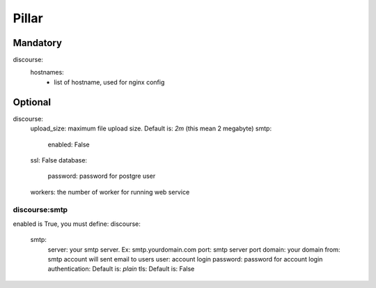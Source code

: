 Pillar
======

Mandatory
---------

discourse:
  hostnames:
    - list of hostname, used for nginx config

Optional
--------

discourse:
  upload_size: maximum file upload size. Default is: `2m` (this mean 2 megabyte)
  smtp:
    enabled: False
  ssl: False
  database:
    password: password for postgre user
  workers: the number of worker for running web service

discourse:smtp
~~~~~~~~~~~~~~

enabled is True, you must define:
discourse:
  smtp:
    server: your smtp server. Ex: smtp.yourdomain.com
    port: smtp server port
    domain: your domain
    from: smtp account will sent email to users
    user: account login
    password: password for account login
    authentication: Default is: `plain`
    tls: Default is: False
